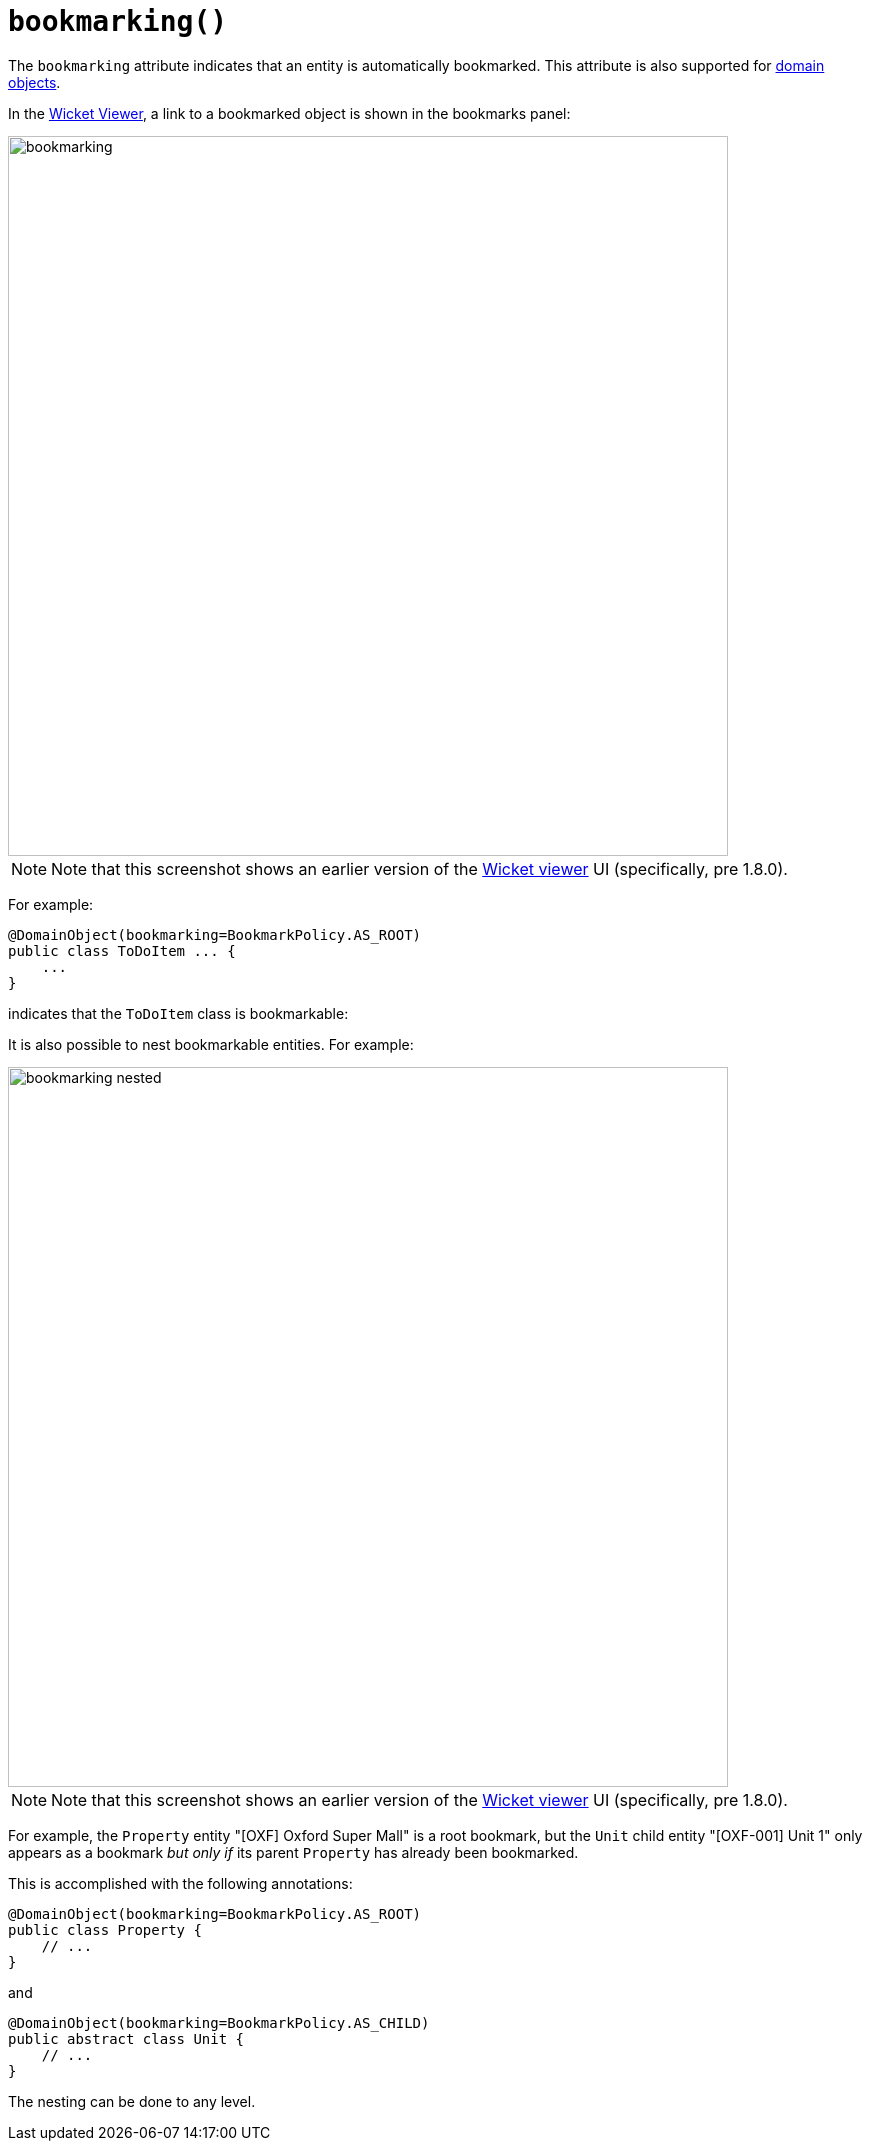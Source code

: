 [#bookmarking]
= `bookmarking()`

:Notice: Licensed to the Apache Software Foundation (ASF) under one or more contributor license agreements. See the NOTICE file distributed with this work for additional information regarding copyright ownership. The ASF licenses this file to you under the Apache License, Version 2.0 (the "License"); you may not use this file except in compliance with the License. You may obtain a copy of the License at. http://www.apache.org/licenses/LICENSE-2.0 . Unless required by applicable law or agreed to in writing, software distributed under the License is distributed on an "AS IS" BASIS, WITHOUT WARRANTIES OR  CONDITIONS OF ANY KIND, either express or implied. See the License for the specific language governing permissions and limitations under the License.
:page-partial:



The `bookmarking` attribute indicates that an entity is automatically bookmarked.
This attribute is also supported for  xref:system:generated:index/applib/annotation/ActionLayout.adoc#bookmarking[domain objects].

In the xref:vw:ROOT:about.adoc[Wicket Viewer], a link to a bookmarked object is shown in the bookmarks panel:

image::reference-annotations/DomainObjectLayout/bookmarking.png[width="720px"]

[NOTE]
====
Note that this screenshot shows an earlier version of the xref:vw:ROOT:about.adoc[Wicket viewer] UI (specifically, pre 1.8.0).
====

For example:

[source,java]
----
@DomainObject(bookmarking=BookmarkPolicy.AS_ROOT)
public class ToDoItem ... {
    ...
}
----

indicates that the `ToDoItem` class is bookmarkable:

It is also possible to nest bookmarkable entities.
For example:

image::reference-annotations/DomainObjectLayout/bookmarking-nested.png[width="720px"]

[NOTE]
====
Note that this screenshot shows an earlier version of the xref:vw:ROOT:about.adoc[Wicket viewer] UI (specifically, pre 1.8.0).
====

For example, the `Property` entity "[OXF] Oxford Super Mall" is a root bookmark, but the `Unit` child entity "[OXF-001] Unit 1" only appears as a bookmark _but only if_ its parent `Property` has already been bookmarked.

This is accomplished with the following annotations:

[source,java]
----
@DomainObject(bookmarking=BookmarkPolicy.AS_ROOT)
public class Property {
    // ...
}
----

and

[source,java]
----
@DomainObject(bookmarking=BookmarkPolicy.AS_CHILD)
public abstract class Unit {
    // ...
}
----

The nesting can be done to any level.



